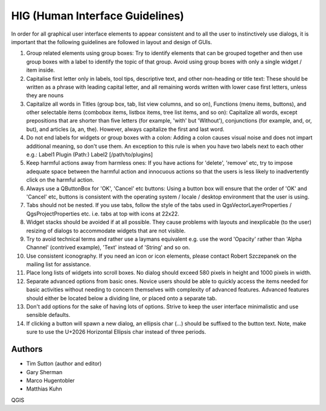
**********************************
 HIG (Human Interface Guidelines)
**********************************

In order for all graphical user interface elements to appear consistent and to
all the user to instinctively use dialogs, it is important that the following
guidelines are followed in layout and design of GUIs.

#. Group related elements using group boxes:
   Try to identify elements that can be grouped together and then use group
   boxes with a label to identify the topic of that group. Avoid using group
   boxes with only a single widget / item inside.
#. Capitalise first letter only in labels, tool
   tips, descriptive text, and other non-heading or title text:
   These should be written as a phrase with leading capital letter, and all
   remaining words written with lower case first letters, unless they are nouns
#. Capitalize all words in Titles (group box, tab, list view columns, and so on),
   Functions (menu items, buttons), and other selectable items (combobox items,
   listbox items, tree list items, and so on): Capitalize all words, except
   prepositions that are shorter than five letters (for example, 'with' but
   'Without'), conjunctions (for example, and, or, but), and articles (a, an,
   the). However, always capitalize the first and last word.
#. Do not end labels for widgets or group boxes with a colon:
   Adding a colon causes visual noise and does not impart additional meaning,
   so don't use them. An exception to this rule is when you have two labels next
   to each other e.g.: Label1 Plugin (Path:) Label2 [/path/to/plugins]
#. Keep harmful actions away from harmless ones:
   If you have actions for 'delete', 'remove' etc, try to impose adequate space
   between the harmful action and innocuous actions so that the users is less
   likely to inadvertently click on the harmful action.
#. Always use a QButtonBox for 'OK', 'Cancel' etc buttons:
   Using a button box will ensure that the order of 'OK' and 'Cancel' etc,
   buttons is consistent with the operating system / locale / desktop
   environment that the user is using.
#. Tabs should not be nested. If you use tabs, follow the style of the
   tabs used in QgsVectorLayerProperties / QgsProjectProperties etc.
   i.e. tabs at top with icons at 22x22.
#. Widget stacks should be avoided if at all possible. They cause problems with
   layouts and inexplicable (to the user) resizing of dialogs to accommodate
   widgets that are not visible.
#. Try to avoid technical terms and rather use a laymans equivalent e.g. use
   the word 'Opacity' rather than 'Alpha Channel' (contrived example),
   'Text' instead of 'String' and so on.
#. Use consistent iconography. If you need an icon or icon elements, please
   contact Robert Szczepanek on the mailing list for assistance.
#. Place long lists of widgets into scroll boxes. No dialog should exceed 580
   pixels in height and 1000 pixels in width.
#. Separate advanced options from basic ones. Novice users should be able to
   quickly access the items needed for basic activities without needing to
   concern themselves with complexity of advanced features. Advanced features
   should either be located below a dividing line, or placed onto a separate tab.
#. Don't add options for the sake of having lots of options. Strive to keep the
   user interface minimalistic and use sensible defaults.
#. If clicking a button will spawn a new dialog, an ellipsis char (…) should be
   suffixed to the button text. Note, make sure to use the U+2026 Horizontal
   Ellipsis char instead of three periods.


Authors
-------

- Tim Sutton (author and editor)
- Gary Sherman
- Marco Hugentobler
- Matthias Kuhn

QGIS
